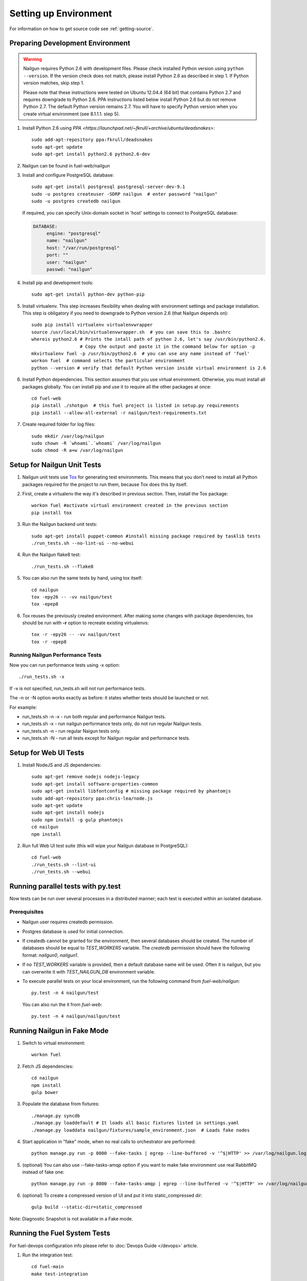 Setting up Environment
======================

For information on how to get source code see :ref:`getting-source`.

.. _nailgun_dependencies:

Preparing Development Environment
---------------------------------

.. warning:: Nailgun requires Python 2.6 with development files.  Please check
    installed Python version using ``python --version``. If the version check
    does not match, please install Python 2.6 as described in step 1.
    If Python version matches, skip step 1.

    Please note that these instructions were tested on Ubuntu 12.04.4 (64 bit)
    that contains Python 2.7 and requires downgrade to Python 2.6.
    PPA instructions listed below install Python 2.6 but do not remove Python 2.7.
    The default Python version remains 2.7.
    You will have to specify Python version when you create virtual environment (see 8.1.1.1. step 5).


#. Install Python 2.6 using
   `PPA <https://launchpad.net/~fkrull/+archive/ubuntu/deadsnakes>`::

     sudo add-apt-repository ppa:fkrull/deadsnakes
     sudo apt-get update
     sudo apt-get install python2.6 python2.6-dev

#. Nailgun can be found in fuel-web/nailgun

#. Install and configure PostgreSQL database::

    sudo apt-get install postgresql postgresql-server-dev-9.1
    sudo -u postgres createuser -SDRP nailgun  # enter password "nailgun"
    sudo -u postgres createdb nailgun

   If required, you can specify Unix-domain
   socket in 'host' settings to connect to PostgreSQL database:

   .. code-block:: yaml

       DATABASE:
            engine: "postgresql"
            name: "nailgun"
            host: "/var/run/postgresql"
            port: ""
            user: "nailgun"
            passwd: "nailgun"

#. Install pip and development tools::

    sudo apt-get install python-dev python-pip

#. Install virtualenv. This step increases flexibility
   when dealing with environment settings and package installation.
   This step is obligatory if you need to downgrade to Python version 2.6
   (that Nailgun depends on)::

    sudo pip install virtualenv virtualenvwrapper
    source /usr/local/bin/virtualenvwrapper.sh  # you can save this to .bashrc
    whereis python2.6 # Prints the intall path of python 2.6, let's say /usr/bin/python2.6.
                      # Copy the output and paste it in the command below for option -p
    mkvirtualenv fuel -p /usr/bin/python2.6  # you can use any name instead of 'fuel'
    workon fuel  # command selects the particular environment
    python --version # verify that default Python version inside virtual environment is 2.6

#. Install Python dependencies. This section assumes that you use virtual environment.
   Otherwise, you must install all packages globally.
   You can install pip and use it to require all the other packages at once::

    cd fuel-web
    pip install ./shotgun  # this fuel project is listed in setup.py requirements
    pip install --allow-all-external -r nailgun/test-requirements.txt

#. Create required folder for log files::

    sudo mkdir /var/log/nailgun
    sudo chown -R `whoami`.`whoami` /var/log/nailgun
    sudo chmod -R a+w /var/log/nailgun

Setup for Nailgun Unit Tests
----------------------------

#. Nailgun unit tests use `Tox <http://testrun.org/tox/latest/>`_ for generating test
   environments. This means that you don't need to install all Python packages required
   for the project to run them, because Tox does this by itself.

#. First, create a virtualenv the way it's described in previous section. Then, install
   the Tox package::

    workon fuel #activate virtual environment created in the previous section
    pip install tox

#. Run the Nailgun backend unit tests::

    sudo apt-get install puppet-common #install missing package required by tasklib tests
    ./run_tests.sh --no-lint-ui --no-webui

#. Run the Nailgun flake8 test::

    ./run_tests.sh --flake8

#. You can also run the same tests by hand, using tox itself::

    cd nailgun
    tox -epy26 -- -vv nailgun/test
    tox -epep8

#. Tox reuses the previously created environment. After making some changes with package
   dependencies, tox should be run with **-r** option to recreate existing virtualenvs::

    tox -r -epy26 -- -vv nailgun/test
    tox -r -epep8

Running Nailgun Performance Tests
+++++++++++++++++++++++++++++++++

Now you can run performance tests using -x option:

::

  ./run_tests.sh -x


If -x is not specified, run_tests.sh will not run performance tests.

The -n or -N option works exactly as before: it states whether
tests should be launched or not.

For example:

* run_tests.sh -n -x - run both regular and performance Nailgun tests.

* run_tests.sh -x - run nailgun performance tests only, do not run
  regular Nailgun tests.

* run_tests.sh -n - run regular Naigun tests only.

* run_tests.sh -N - run all tests except for Nailgun regular and
  performance tests.



Setup for Web UI Tests
----------------------

#. Install NodeJS and JS dependencies::

    sudo apt-get remove nodejs nodejs-legacy
    sudo apt-get install software-properties-common
    sudo apt-get install libfontconfig # missing package required by phantomjs
    sudo add-apt-repository ppa:chris-lea/node.js
    sudo apt-get update
    sudo apt-get install nodejs
    sudo npm install -g gulp phantomjs
    cd nailgun
    npm install

#. Run full Web UI test suite (this will wipe your Nailgun database in
   PostgreSQL)::

    cd fuel-web
    ./run_tests.sh --lint-ui
    ./run_tests.sh --webui


.. _running-parallel-tests-py:

Running parallel tests with py.test
-----------------------------------

Now tests can be run over several processes
in a distributed manner; each test is executed
within an isolated database.

Prerequisites
+++++++++++++

- Nailgun user requires createdb permission.

- Postgres database is used for initial connection.

- If createdb cannot be granted for the environment,
  then several databases should be created. The number of
  databases should be equal to *TEST_WORKERS* variable.
  The *createdb* permission
  should have the following format: *nailgun0*, *nailgun1*.

- If no *TEST_WORKERS* variable is provided, then a default
  database name will be used. Often it is nailgun,
  but you can overwrite it with *TEST_NAILGUN_DB*
  environment variable.

- To execute parallel tests on your local environment,
  run the following command from *fuel-web/nailgun*:

  ::

       py.test -n 4 nailgun/test



  You can also run the it from *fuel-web*:

  ::


     py.test -n 4 nailgun/nailgun/test



.. _running-nailgun-in-fake-mode:

Running Nailgun in Fake Mode
----------------------------

#. Switch to virtual environment::

    workon fuel

#. Fetch JS dependencies::

    cd nailgun
    npm install
    gulp bower

#. Populate the database from fixtures::

    ./manage.py syncdb
    ./manage.py loaddefault # It loads all basic fixtures listed in settings.yaml
    ./manage.py loaddata nailgun/fixtures/sample_environment.json  # Loads fake nodes

#. Start application in "fake" mode, when no real calls to orchestrator
   are performed::

    python manage.py run -p 8000 --fake-tasks | egrep --line-buffered -v '^$|HTTP' >> /var/log/nailgun.log 2>&1 &

#. (optional) You can also use --fake-tasks-amqp option if you want to
   make fake environment use real RabbitMQ instead of fake one::

    python manage.py run -p 8000 --fake-tasks-amqp | egrep --line-buffered -v '^$|HTTP' >> /var/log/nailgun.log 2>&1 &

#. (optional) To create a compressed version of UI and put it into static_compressed dir::

    gulp build --static-dir=static_compressed

Note: Diagnostic Snapshot is not available in a Fake mode.

Running the Fuel System Tests
-----------------------------

For fuel-devops configuration info please refer to
:doc:`Devops Guide </devops>` article.

#. Run the integration test::

    cd fuel-main
    make test-integration

#. To save time, you can execute individual test cases from the
   integration test suite like this (nice thing about TestAdminNode
   is that it takes you from nothing to a Fuel master with 9 blank nodes
   connected to 3 virtual networks)::

    cd fuel-main
    export PYTHONPATH=$(pwd)
    export ENV_NAME=fuelweb
    export PUBLIC_FORWARD=nat
    export ISO_PATH=`pwd`/build/iso/fuelweb-centos-6.5-x86_64.iso
    ./fuelweb_tests/run_tests.py --group=test_cobbler_alive

#. The test harness creates a snapshot of all nodes called 'empty'
   before starting the tests, and creates a new snapshot if a test
   fails. You can revert to a specific snapshot with this command::

    dos.py revert --snapshot-name <snapshot_name> <env_name>

#. To fully reset your test environment, tell the Devops toolkit to erase it::

    dos.py list
    dos.py erase <env_name>


Flushing database before/after running tests
--------------------------------------------

The database should be cleaned after running tests;
before parallel tests were enabled,
you could only run dropdb with *./run_tests.sh* script.

Now you need to run dropdb for each slave node:
the *py.test --cleandb <path to the tests>* command is introduced for this
purpose.

